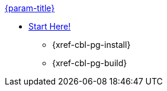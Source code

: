 .xref:couchbase-lite:android:quickstart.adoc[{param-title}]
// tag::get-started[]
* xref:{cbl-pg-prereqs}[Start Here!]
// tag::start[]
** {xref-cbl-pg-install}
// end::start[]
** {xref-cbl-pg-build}
// end::get-started[]